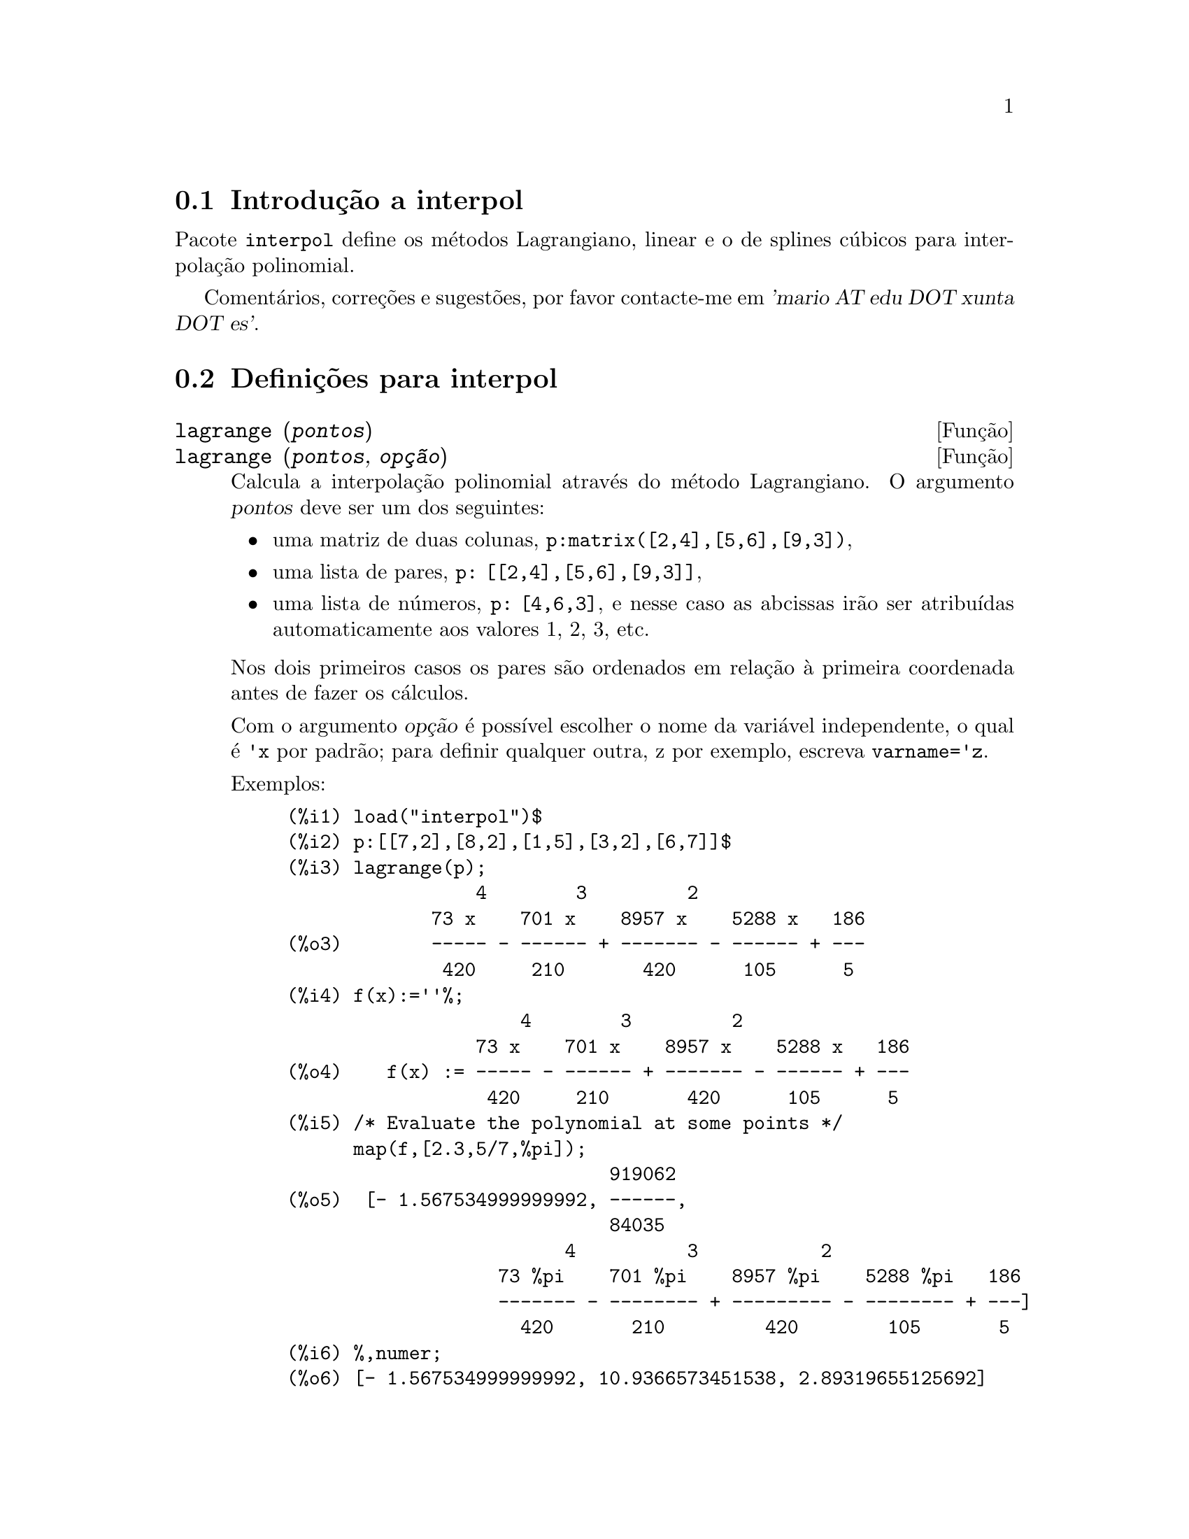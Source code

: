 @c /interpol.texi/1.2/Fri Feb 23 20:00:44 2007//
@menu
* Introdu@,{c}@~ao a interpol::
* Defini@,{c}@~oes para interpol::
@end menu

@node Introdu@,{c}@~ao a interpol, Defini@,{c}@~oes para interpol, interpol, interpol
@section Introdu@,{c}@~ao a interpol

Pacote @code{interpol} define os m@'etodos Lagrangiano, linear e o de
splines c@'ubicos para interpola@,{c}@~ao polinomial.



Coment@'arios, corre@,{c}@~oes e sugest@~oes, por favor contacte-me em @var{'mario AT edu DOT xunta DOT es'}.



@node Defini@,{c}@~oes para interpol,  , Introdu@,{c}@~ao a interpol, interpol
@section Defini@,{c}@~oes para interpol


@deffn {Fun@,{c}@~ao} lagrange (@var{pontos})
@deffnx {Fun@,{c}@~ao} lagrange (@var{pontos}, @var{op@,{c}@~ao})
Calcula a interpola@,{c}@~ao polinomial atrav@'es do m@'etodo Lagrangiano. O argumento @var{pontos} deve ser um dos seguintes:

@itemize @bullet
@item
uma matriz de duas colunas, @code{p:matrix([2,4],[5,6],[9,3])},
@item
uma lista de pares, @code{p: [[2,4],[5,6],[9,3]]},
@item
uma lista de n@'umeros, @code{p: [4,6,3]}, e nesse caso as abcissas ir@~ao ser atribu@'{@dotless{i}}das automaticamente aos valores 1, 2, 3, etc.
@end itemize

Nos dois primeiros casos os pares s@~ao ordenados em rela@,{c}@~ao @`a primeira coordenada antes de fazer os c@'alculos.

Com o argumento @var{op@,{c}@~ao} @'e poss@'{@dotless{i}}vel escolher o nome da vari@'avel independente, o qual @'e @code{'x} por padr@~ao; para definir qualquer outra, z por exemplo, escreva @code{varname='z}. 

Exemplos:

@example
(%i1) load("interpol")$
(%i2) p:[[7,2],[8,2],[1,5],[3,2],[6,7]]$
(%i3) lagrange(p);
                 4        3         2
             73 x    701 x    8957 x    5288 x   186
(%o3)        ----- - ------ + ------- - ------ + ---
              420     210       420      105      5
(%i4) f(x):=''%;
                     4        3         2
                 73 x    701 x    8957 x    5288 x   186
(%o4)    f(x) := ----- - ------ + ------- - ------ + ---
                  420     210       420      105      5
(%i5) /* Evaluate the polynomial at some points */
      map(f,[2.3,5/7,%pi]);
                             919062
(%o5)  [- 1.567534999999992, ------,
                             84035
                         4          3           2
                   73 %pi    701 %pi    8957 %pi    5288 %pi   186
                   ------- - -------- + --------- - -------- + ---]
                     420       210         420        105       5
(%i6) %,numer;
(%o6) [- 1.567534999999992, 10.9366573451538, 2.89319655125692]
(%i7) /* Plot the polynomial together with points */
      plot2d([f(x),[discrete,p]],[x,0,10],
           [gnuplot_curve_styles,
                 ["with lines","with points pointsize 3"]])$
(%i8) /* Change variable name */
      lagrange(p, varname=w);
                 4        3         2
             73 w    701 w    8957 w    5288 w   186
(%o8)        ----- - ------ + ------- - ------ + ---
              420     210       420      105      5
@end example

@end deffn


@deffn {Fun@,{c}@~ao} charfun2 (@var{x}, @var{a}, @var{b})
Retorna @code{true}, i. e., verdadeiro se o n@'umero @var{x} pertence ao intervalo @math{[a, b)}, e @code{false}, i. e., falsono caso contr@'ario.
@end deffn


@deffn {Fun@,{c}@~ao} linearinterpol (@var{pontos})
@deffnx {Fun@,{c}@~ao} linearinterpol (@var{pontos}, @var{op@,{c}@~ao})
Calcula a interpola@,{c}@~ao polinomial atrav@'es do m@'etodo linear. O argumento @var{pontos} deve ser um dos seguintes:

@itemize @bullet
@item
uma matriz de duas colunas, @code{p:matrix([2,4],[5,6],[9,3])},
@item
uma lista de pares, @code{p: [[2,4],[5,6],[9,3]]},
@item
uma lista de n@'umeros, @code{p: [4,6,3]}, e nesse caso as abcissas ir@~ao ser atribu@'{@dotless{i}}das automaticamente aos valores 1, 2, 3, etc.
@end itemize

Nos dois primeiros casos os pares s@~ao ordenados em rela@,{c}@~ao @`a primeira coordenada antes de fazer os c@'alculos.

Com o argumento @var{op@,{c}@~ao} @'e poss@'{@dotless{i}}vel escolher o nome da vari@'avel independente, o qual @'e @code{'x} por padr@~ao; para definir qualquer outra, z por exemplo, escreva @code{varname='z}. 

Examples:
@example
(%i1) load("interpol")$
(%i2) p: matrix([7,2],[8,3],[1,5],[3,2],[6,7])$
(%i3) linearinterpol(p);
        13   3 x
(%o3)  (-- - ---) charfun2(x, minf, 3)
        2     2
 + (x - 5) charfun2(x, 7, inf) + (37 - 5 x) charfun2(x, 6, 7)
    5 x
 + (--- - 3) charfun2(x, 3, 6)
     3

(%i4) f(x):=''%;
                13   3 x
(%o4)  f(x) := (-- - ---) charfun2(x, minf, 3)
                2     2
 + (x - 5) charfun2(x, 7, inf) + (37 - 5 x) charfun2(x, 6, 7)
    5 x
 + (--- - 3) charfun2(x, 3, 6)
     3
(%i5)  /* Evaluate the polynomial at some points */
       map(f,[7.3,25/7,%pi]);
                            62  5 %pi
(%o5)                 [2.3, --, ----- - 3]
                            21    3
(%i6) %,numer;
(%o6)  [2.3, 2.952380952380953, 2.235987755982989]
(%i7)  /* Plot the polynomial together with points */
       plot2d(['(f(x)),[discrete,args(p)]],[x,-5,20],
           [gnuplot_curve_styles,
                 ["with lines","with points pointsize 3"]])$
(%i8)  /* Change variable name */
       linearinterpol(p, varname='s);
       13   3 s
(%o8) (-- - ---) charfun2(s, minf, 3)
       2     2
 + (s - 5) charfun2(s, 7, inf) + (37 - 5 s) charfun2(s, 6, 7)
    5 s
 + (--- - 3) charfun2(s, 3, 6)
     3
@end example

@end deffn



@deffn {Fun@,{c}@~ao} cspline (@var{pontos})
@deffnx {Fun@,{c}@~ao} cspline (@var{pontos}, @var{op@,{c}@~ao1}, @var{op@,{c}@~ao2}, ...)
Calcula a interpola@,{c}@~ao polnomial pelo m@'etodo de splines ( polin@'omios de ordem k que interpolam os dados e t@^em k-1 derivadas cont@'{@dotless{i}}nuas em todo o intervalo ) c@'ubicos. O argumento @var{pontos} deve ser um dos
seguintes:

@itemize @bullet
@item
uma matriz de duas colunas, @code{p:matrix([2,4],[5,6],[9,3])},
@item
uma lista de pares, @code{p: [[2,4],[5,6],[9,3]]},
@item
uma lista de n@'umeros, @code{p: [4,6,3]}, e nesse caso as abcissas ir@~ao ser atribu@'{@dotless{i}}das automaticamente aos valores 1, 2, 3, etc.
@end itemize

Nos dois primeiros casos os pares s@~ao ordenados em rela@,{c}@~ao @`a primeira coordenada antes de fazer os c@'alculos.

Existem tr@^es op@,{c}@~oes para ajustar necessidades espec@'{@dotless{i}}ficas:
@itemize @bullet
@item
@code{'d1}, o padr@~ao @'e @code{'unknown}, @'e a primeira derivada em @math{x_1}; se essa primeira derivada for desconhecida, @code{'unknown}, a segunda derivada em @math{x_1} @'e igualada a 0 (o spline c@'ubico natural); se
essa primeira
derivada for igual a um n@'umero, a segunda derivada @'e calculada baseando-se nesse n@'umero.

@item
@code{'dn}, o padr@~ao @'e @code{'unknown}, @'e a primeira derivada em @math{x_n}; se essa primeira derivada for desconhecida, @code{'unknown}, a segunda derivada em @math{x_n} @'e igualada a 0 (o spline c@'ubico natural); se
essa primeira
derivada for igual a um n@'umero, a segunda derivada @'e calculada baseando-se nesse n@'umero.

@item
@code{'nome_var}, o padr@~ao @'e @code{'x}, @'e o nome da vari@'avel independente.
@end itemize

Exemplos:
@example
(%i1) load("interpol")$
(%i2) p:[[7,2],[8,2],[1,5],[3,2],[6,7]]$
(%i3) /* Unknown first derivatives at the extremes
         is equivalent to natural cubic splines */
      cspline(p);
              3         2
        1159 x    1159 x    6091 x   8283
(%o3)  (------- - ------- - ------ + ----) charfun2(x, minf, 3)
         3288      1096      3288    1096
            3         2
      2587 x    5174 x    494117 x   108928
 + (- ------- + ------- - -------- + ------) charfun2(x, 7, inf)
       1644       137       1644      137
          3          2
    4715 x    15209 x    579277 x   199575
 + (------- - -------- + -------- - ------) charfun2(x, 6, 7)
     1644       274        1644      274
            3         2
      3287 x    2223 x    48275 x   9609
 + (- ------- + ------- - ------- + ----) charfun2(x, 3, 6)
       4932       274      1644     274

(%i4) f(x):=''%$
(%i5) /* Some evaluations */
      map(f,[2.3,5/7,%pi]), numer;
(%o5) [1.991460766423356, 5.823200187269903, 2.227405312429507]
(%i6) /* Plotting interpolating function */
      plot2d(['(f(x)),[discrete,p]],[x,0,10],
          [gnuplot_curve_styles,
               ["with lines","with points pointsize 3"]])$
(%i7) /* New call, but giving values at the derivatives */
      cspline(p,d1=0,dn=0);
              3          2
        1949 x    11437 x    17027 x   1247
(%o7)  (------- - -------- + ------- + ----) charfun2(x, minf, 3)
         2256       2256      2256     752
            3          2
      1547 x    35581 x    68068 x   173546
 + (- ------- + -------- - ------- + ------) charfun2(x, 7, inf)
        564       564        141      141
         3          2
    607 x    35147 x    55706 x   38420
 + (------ - -------- + ------- - -----) charfun2(x, 6, 7)
     188       564        141      47
            3         2
      3895 x    1807 x    5146 x   2148
 + (- ------- + ------- - ------ + ----) charfun2(x, 3, 6)
       5076       188      141      47
(%i8) /* Defining new interpolating function */
      g(x):=''%$
(%i9) /* Plotting both functions together */
      plot2d(['(f(x)),'(g(x)),[discrete,p]],[x,0,10],
           [gnuplot_curve_styles,
              ["with lines","with lines","with points pointsize 3"]])$
@end example

@end deffn
